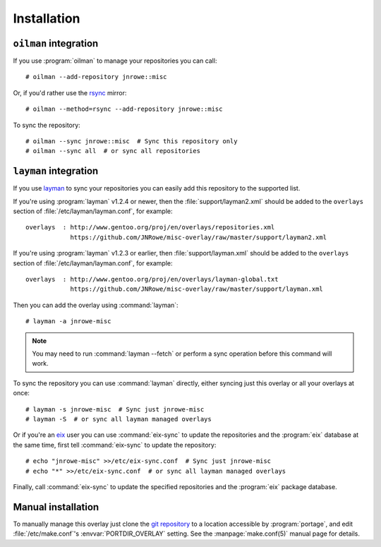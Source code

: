 Installation
============

``oilman`` integration
----------------------

If you use :program:`oilman` to manage your repositories you can call::

    # oilman --add-repository jnrowe::misc

Or, if you'd rather use the rsync_ mirror::

    # oilman --method=rsync --add-repository jnrowe::misc

To sync the repository::

    # oilman --sync jnrowe::misc  # Sync this repository only
    # oilman --sync all  # or sync all repositories

``layman`` integration
----------------------

If you use layman_ to sync your repositories you can easily add this repository
to the supported list.

If you're using :program:`layman` v1.2.4 or newer, then the
:file:`support/layman2.xml` should be added to the ``overlays`` section of
:file:`/etc/layman/layman.conf`, for example::

    overlays  : http://www.gentoo.org/proj/en/overlays/repositories.xml
                https://github.com/JNRowe/misc-overlay/raw/master/support/layman2.xml

If you're using :program:`layman` v1.2.3 or earlier, then
:file:`support/layman.xml` should be added to the ``overlays`` section of
:file:`/etc/layman/layman.conf`, for example::

    overlays  : http://www.gentoo.org/proj/en/overlays/layman-global.txt
                https://github.com/JNRowe/misc-overlay/raw/master/support/layman.xml

Then you can add the overlay using :command:`layman`::

    # layman -a jnrowe-misc

.. note::
   You may need to run :command:`layman --fetch` or perform a sync
   operation before this command will work.

To sync the repository you can use :command:`layman` directly, either
syncing just this overlay or all your overlays at once::

    # layman -s jnrowe-misc  # Sync just jnrowe-misc
    # layman -S  # or sync all layman managed overlays

Or if you're an eix_ user you can use :command:`eix-sync` to update
the repositories and the :program:`eix` database at the same time, first tell
:command:`eix-sync` to update the repository::

    # echo "jnrowe-misc" >>/etc/eix-sync.conf  # Sync just jnrowe-misc
    # echo "*" >>/etc/eix-sync.conf  # or sync all layman managed overlays

Finally, call :command:`eix-sync` to update the specified repositories
and the :program:`eix` package database.

Manual installation
-------------------

To manually manage this overlay just clone the `git repository`_ to a location
accessible by :program:`portage`, and edit :file:`/etc/make.conf`'s
:envvar:`PORTDIR_OVERLAY` setting.  See the :manpage:`make.conf(5)` manual page
for details.

.. _rsync: http://rsync.samba.org/
.. _layman: http://layman.sourceforge.net
.. _eix: http://eix.sourceforge.net
.. _git repository: https://github.com/JNRowe/misc-overlay/
